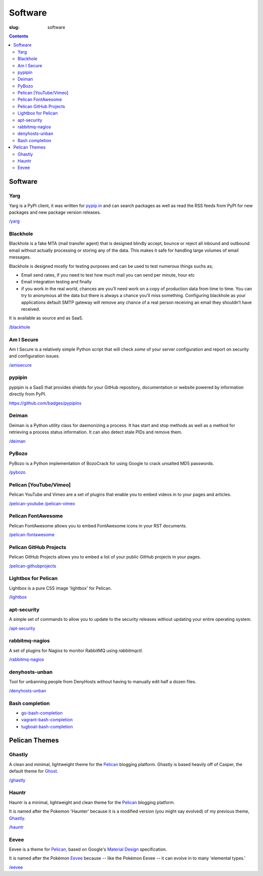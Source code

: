 Software
########
:slug: software

.. contents::
    :backlinks: none

Software
========

Yarg
----

Yarg is a PyPI client, it was written for `pypip.in
<https://github.com/badges/pypipins>`_ and can search packages as well as read
the RSS feeds from PyPI for new packages and new package version releases.

`/yarg </yarg>`_

Blackhole
---------

Blackhole is a fake MTA (mail transfer agent) that is designed blindly accept,
bounce or reject all inbound and outbound email without actually processing or
storing any of the data. This makes it safe for handling large volumes of
email messages.

Blackhole is designed mostly for testing purposes and can be used to test numerous things suchs as;

- Email send rates, if you need to test how much mail you can send per minute, hour etc
- Email integration testing and finally
- if you work in the real world, chances are you’ll need work on a copy of production
  data from time to time. You can try to anonymous all the data but there is always a chance
  you’ll miss something. Configuring blackhole as your applications default SMTP gateway
  will remove any chance of a real person receiving an email they shouldn’t have received.

It is available as source and as SaaS.

`/blackhole </blackhole>`_

Am I Secure
-----------

Am I Secure is a relatively simple Python script that will check *some* of your
server configuration and report on security and configuration issues.

`/amisecure </amisecure/>`_

pypipin
-------

pypipin is a SaaS that provides shields for your GitHub repository,
documentation or website powered by information directly from PyPI.

`https://github.com/badges/pypipins <https://github.com/badges/pypipins>`_

Deiman
------

Deiman is a Python utility class for daemonizing a process. It has start and
stop methods as well as a method for retrieving a process status information.
It can also detect stale PIDs and remove them.

`/deiman </deiman/>`_

PyBozo
------

PyBozo is a Python implementation of BozoCrack for using Google to crack
unsalted MD5 passwords.

`/pybozo </pybozo/>`_

Pelican [YouTube/Vimeo]
-----------------------

Pelican YouTube and Vimeo are a set of plugins that enable you to embed videos
in to your pages and articles.

`/pelican-youtube </pelican-youtube/>`_
`/pelican-vimeo </pelican-vimeo/>`_

Pelican FontAwesome
-------------------

Pelican FontAwesome allows you to embed FontAwesome icons in your RST documents.

`/pelican-fontawesome </pelican-fontawesome>`_

Pelican GitHub Projects
-----------------------

Pelican GitHub Projects allows you to embed a list of your public GitHub
projects in your pages.

`/pelican-githubprojects </pelican-githubprojects>`_

Lightbox for Pelican
--------------------

Lightbox is a pure CSS image 'lightbox' for Pelican.

`/lightbox </lightbox>`_

apt-security
------------

A simple set of commands to allow you to update to the security releases
without updating your entire operating system.

`/apt-security </apt-security/>`_

rabbitmq-nagios
---------------

A set of plugins for Nagios to monitor RabbitMQ using *rabbitmqctl*.

`/rabbitmq-nagios </rabbitmq-nagios/>`_

denyhosts-unban
---------------

Tool for unbanning people from DenyHosts without having to manually edit half a
dozen files.

`/denyhosts-unban </denyhosts-unban/>`_

Bash completion
---------------

- `go-bash-completion </go-bash-completion/>`_
- `vagrant-bash-completion </vagrant-bash-completion/>`_
- `tugboat-bash-completion </tugboat-bash-completion>`_

Pelican Themes
==============

Ghastly
-------

A clean and minimal, lightweight theme for the
`Pelican <http://getpelican.com>`_ blogging platform. Ghastly is based
heavily off of Casper, the default theme for `Ghost <https://ghost.org>`_.

`/ghastly </ghastly/>`_

Hauntr
------

Hauntr is a minimal, lightweight and clean theme for the
`Pelican <http://getpelican.com>`_ blogging platform.

It is named after the Pokemon 'Haunter' because it is a modified version
(you might say evolved) of my previous theme, `Ghastly
</ghastly/>`_.

`/hauntr </hauntr/>`_

Eevee
-----

Eevee is a theme for `Pelican <http://getpelican.com>`_, based on Google's
`Material Design <https://material.google.com/>`_ specification.

It is named after the Pokémon `Eevee
<http://www.pokemon.com/uk/pokedex/eevee>`_ because -- like the Pokémon Eevee
-- it can evolve in to many 'elemental types.'

`/eevee </eevee/>`_
